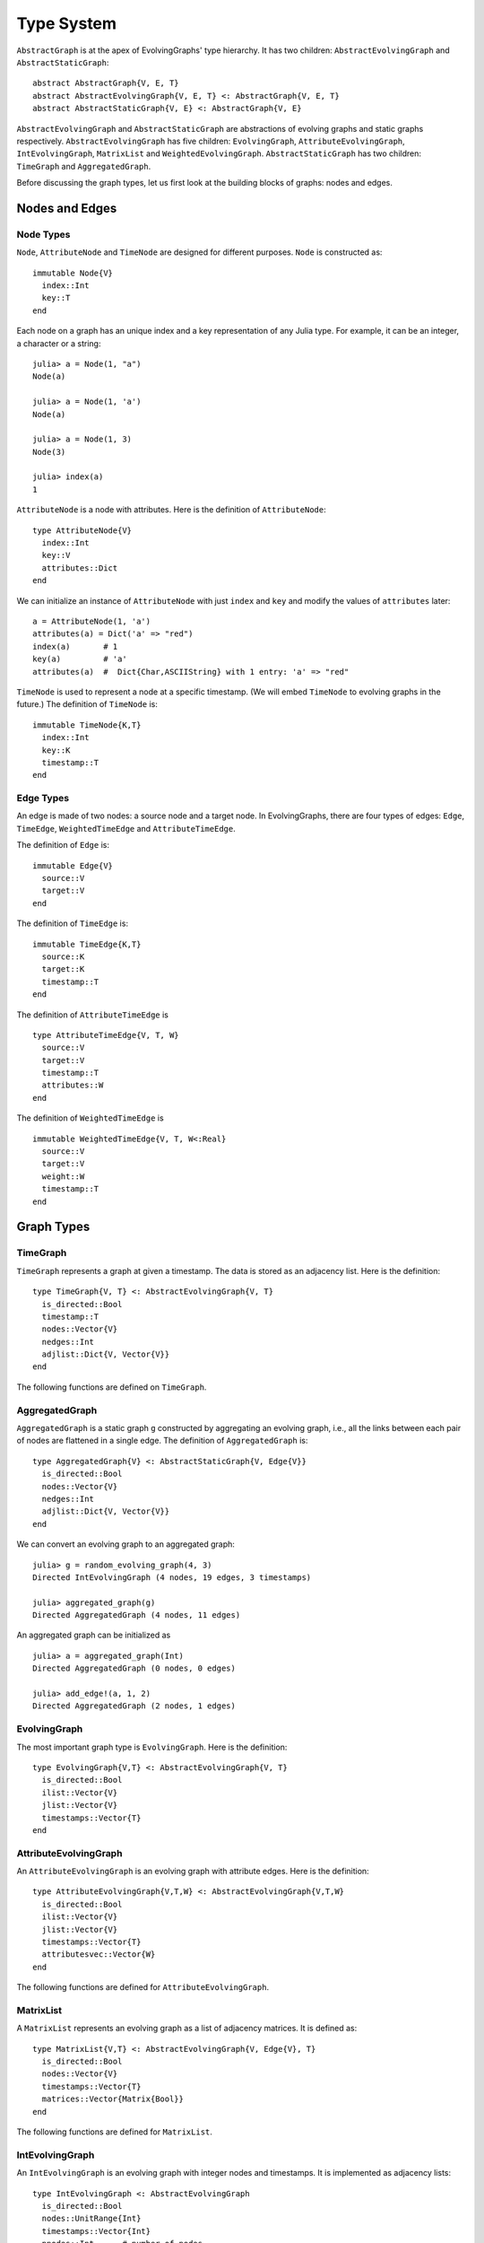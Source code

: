 Type System
===========

``AbstractGraph`` is at the apex of EvolvingGraphs' type hierarchy. 
It has two children: ``AbstractEvolvingGraph`` and ``AbstractStaticGraph``::

  abstract AbstractGraph{V, E, T}
  abstract AbstractEvolvingGraph{V, E, T} <: AbstractGraph{V, E, T}
  abstract AbstractStaticGraph{V, E} <: AbstractGraph{V, E}


``AbstractEvolvingGraph`` and ``AbstractStaticGraph`` are abstractions
of evolving graphs and static graphs
respectively. ``AbstractEvolvingGraph`` has five children:
``EvolvingGraph``, ``AttributeEvolvingGraph``, ``IntEvolvingGraph``,
``MatrixList`` and ``WeightedEvolvingGraph``. ``AbstractStaticGraph``
has two children: ``TimeGraph`` and ``AggregatedGraph``.

Before discussing the graph types, let us first look at the building
blocks of graphs: nodes and edges. 

Nodes and Edges
^^^^^^^^^^^^^^^

Node Types
----------

``Node``, ``AttributeNode`` and ``TimeNode`` are designed for
different purposes. ``Node`` is constructed as::

  immutable Node{V}
    index::Int
    key::T
  end

Each node on a graph has an unique index and a key representation of
any Julia type. For example, it can be an integer, a character or a
string::

  julia> a = Node(1, "a")
  Node(a)

  julia> a = Node(1, 'a')
  Node(a)

  julia> a = Node(1, 3)
  Node(3)

  julia> index(a)
  1


``AttributeNode`` is a node with attributes. Here is the definition of 
``AttributeNode``::

  type AttributeNode{V} 
    index::Int
    key::V
    attributes::Dict
  end
 
We can initialize an instance of ``AttributeNode`` with just 
``index`` and ``key`` and modify the values of ``attributes`` later::

  a = AttributeNode(1, 'a')
  attributes(a) = Dict('a' => "red")
  index(a)       # 1
  key(a)         # 'a'
  attributes(a)  #  Dict{Char,ASCIIString} with 1 entry: 'a' => "red"
 

``TimeNode`` is used to represent a node at a specific timestamp. 
(We will embed ``TimeNode`` to evolving graphs in the future.)
The definition of ``TimeNode`` is::

  immutable TimeNode{K,T}
    index::Int
    key::K
    timestamp::T
  end
	 

Edge Types
----------

An edge is made of two nodes: a source node and a target node. In
EvolvingGraphs, there are four types of edges: ``Edge``, ``TimeEdge``, 
``WeightedTimeEdge`` and ``AttributeTimeEdge``. 

The definition of ``Edge`` is::

  immutable Edge{V}
    source::V
    target::V        
  end

The definition of ``TimeEdge`` is::

  immutable TimeEdge{K,T}
    source::K
    target::K
    timestamp::T
  end

The definition of ``AttributeTimeEdge`` is ::

  type AttributeTimeEdge{V, T, W}
    source::V
    target::V
    timestamp::T
    attributes::W
  end


The definition of ``WeightedTimeEdge`` is ::

  immutable WeightedTimeEdge{V, T, W<:Real}
    source::V
    target::V
    weight::W
    timestamp::T
  end


Graph Types
^^^^^^^^^^^

TimeGraph
---------

``TimeGraph`` represents a graph at given a timestamp. The data is
stored as an adjacency list. Here is the definition::
  
  type TimeGraph{V, T} <: AbstractEvolvingGraph{V, T}
    is_directed::Bool
    timestamp::T
    nodes::Vector{V}
    nedges::Int
    adjlist::Dict{V, Vector{V}}
  end

The following functions are defined on ``TimeGraph``.

.. function:: time_graph(type, t [, is_directed = true])

   initialize a ``TimeGraph`` at timestamp ``t``, where ``type`` is the node type.

.. function:: timestamp(g)
   :noindex:
	      
   return the timestamp of the graph ``g``.	

.. function:: add_node!(g, v)
	      
    add a node ``v`` to ``TimeGraph`` g.

.. function:: add_edge!(g, v1, v2)

    add an edge from ``v1`` to ``v2`` to g.

.. function:: forward_neighbors(g, v)

    return the nodes that ``v`` points to on graph ``g``.	      

.. function:: has_node(g, v)

    return ``true`` if graph ``g`` has node ``v`` and ``false``
    otherwise.

AggregatedGraph
---------------

``AggregatedGraph`` is a static graph ``g`` constructed by aggregating 
an evolving graph, i.e., all the links between each pair of nodes are 
flattened in a single edge. The definition of ``AggregatedGraph`` is::

  type AggregatedGraph{V} <: AbstractStaticGraph{V, Edge{V}}
    is_directed::Bool
    nodes::Vector{V}
    nedges::Int
    adjlist::Dict{V, Vector{V}}
  end

We can convert an evolving graph to an aggregated graph::

  julia> g = random_evolving_graph(4, 3)
  Directed IntEvolvingGraph (4 nodes, 19 edges, 3 timestamps)

  julia> aggregated_graph(g)
  Directed AggregatedGraph (4 nodes, 11 edges)

An aggregated graph can be initialized as ::
  
  julia> a = aggregated_graph(Int)
  Directed AggregatedGraph (0 nodes, 0 edges)

  julia> add_edge!(a, 1, 2)
  Directed AggregatedGraph (2 nodes, 1 edges)


EvolvingGraph
-------------

The most important graph type is ``EvolvingGraph``. Here is the
definition::

  type EvolvingGraph{V,T} <: AbstractEvolvingGraph{V, T}
    is_directed::Bool
    ilist::Vector{V}
    jlist::Vector{V}
    timestamps::Vector{T} 
  end


.. function:: evolving_graph(ils, jls, timestamps [, is_directed = true)
	    
   generate an ``EvolvingGraph`` type object from 3 vectors ``ils``,
   ``jls`` and ``timestamps`` such that ``ils[i] jls[i] timestamps[i]`` 
   represent an edge from ``ils[i]`` to ``jls[i]`` at time ``timestamps[i]``.
   The 3 vectors need to have the same length. For example::

     aa = ['a', 'b', 'c', 'c', 'a']
     bb = ['b', 'a', 'a', 'b', 'b']
     tt = ["t1", "t2", "t3", "t4", "t5"]
     gg = evolving_graph(aa, bb, tt, is_directed = false)

.. function:: evolving_graph(node_type, time_type [, is_directed = true])

   initialize an evolving graph with 0 nodes, 0 edges and 0 timestamps, 
   ``node_type`` is the type of nodes and ``time_type`` is the type of timestamps.

.. function:: evolving_graph([is_directed = true])
	      
   initialize an evolving graph with ``Integer`` nodes  and timestamps. 

.. function:: is_directed(g)
	      
   return ``true`` if graph ``g`` is a directed graph and ``false``
   otherwise.

.. function:: nodes(g)

   return a list of nodes of graph ``g``.

.. function:: num_nodes(g)

   return the number of nodes of graph ``g``.

.. function:: has_node(g, v, t)

   returns ``true`` of the node ``v`` at the timestamp ``t`` is in the 
   evolving graph ``g`` and ``false`` otherwise.

.. function:: edges(g [, timestamp])

   return a list of edges of graph ``g``. If ``timestamp`` is present,
   return the edge list at given ``timestamp``. 

.. function:: num_edges(g)

   return the number of edges of graph ``g``.

.. function:: timestamps(g)

   return the timestamps of graph ``g``.

.. function:: num_timestamps(g)
 
   return the number of timestamps of graph ``g``.

.. function:: add_edge!(g, te)
	      
   add a TimeEdge ``te`` to EvolvingGraph ``g``.

.. function:: add_edge!(g, v1, v2, t)

   add an edge (from ``v1`` to ``v2`` at timestamp ``t``) to EvolvingGraph ``g``.

.. function:: add_graph!(g, tg)
	      
   add a TimeGraph ``tg`` to EvolvingGraph ``g``.

.. function:: forward_neighbors(g, v, t)

   returns all the outward neighbors of the node ``v`` at timestamp ``t`` in 
   the evolving graph ``g``. 

.. function:: matrix(g, t)
	      
   return an adjacency matrix representation of the EvolvingGraph
   ``g`` at timestamp ``t``.

.. function:: spmatrix(g, t)

   return a sparse adjacency matrix representation of the
   EvolvingGraph ``g`` at timestamp ``t``.


AttributeEvolvingGraph
----------------------

An ``AttributeEvolvingGraph`` is an evolving graph with attribute edges.
Here is the definition::

  type AttributeEvolvingGraph{V,T,W} <: AbstractEvolvingGraph{V,T,W}
    is_directed::Bool
    ilist::Vector{V}
    jlist::Vector{V}
    timestamps::Vector{T}
    attributesvec::Vector{W}
  end

The following functions are defined for ``AttributeEvolvingGraph``. 

.. function:: attribute_evolving_graph(node_type, time_type [, is_directed = true])

   initialize an evolving graph with 0 nodes, 0 edges and 0 timestamps, 
   where ``node_type`` is the type of nodes and ``time_type`` is the type
   of timestamps.

.. function:: attribute_evolving_graph([is_directed = true])

   initialize an evolving graph with ``Integer`` nodes and timestamps.

.. function:: is_directed(g)

   return ``true`` if graph ``g`` is a directed graph and ``false`` 
   otherwise.

.. function:: nodes(g)

   return a list of nodes of graph ``g``.

.. function:: has_node(g, v, t)

   returns ``true`` of the node ``v`` at the timestamp ``t`` is in the 
   evolving graph ``g`` and ``false`` otherwise.

.. function:: num_nodes(g)

   return the number of nodes of graph ``g``.

.. function:: edges(g [, timestamp])

   return a list of edges of graph ``g``. If ``timestamp`` is present, 
   return the edge list at given ``timestamp``.

.. function:: timestamps(g)

   return the timestamps of graph ``g``.

.. function:: num_timestamps(g)

   return the number of timestamps of graph ``g``.

.. function:: attributes(g, te)

   return the attributes of edge ``te`` on graph ``g``. 

.. function:: attributesvec(g)

   return all the attributes of graph ``g``.
	      
.. function:: add_edge!(g, te)

   add an AttributeTimeEdge ``te`` to AttributeEvolvingGraph ``g``.

.. function:: add_edge!(g, v1, v2, t, a)

   add an edge from ``v1`` to ``v2`` at timestamp ``t`` with attribute ``a`` 
   to the graph ``g``, where attribute is a dictionary.

.. function:: forward_neighbors(g, v, t)

   returns all the outward neighbors of the node ``v`` at timestamp ``t`` in 
   the evolving graph ``g``. 

.. function:: matrix(g, t [, attr = Union{}])

   return an adjacency matrix representation of graph ``g`` at timestamp ``t``. 
   If ``attr`` is present, return a weighted adjacency matrix where 
   the edge weight is given by the attribute ``attr``.

.. function:: spmatrix(g, t [, attr = Union{}])

   return a sparse adjacency matrix representation of graph ``g`` at timestamp ``t``. 
   If ``attr`` is present, return a weighted adjacency matrix where 
   the edge weight is given by the attribute ``attr``.


MatrixList
-------------

A ``MatrixList`` represents an evolving graph as a list of adjacency matrices. 
It is defined as::

  type MatrixList{V,T} <: AbstractEvolvingGraph{V, Edge{V}, T}
    is_directed::Bool
    nodes::Vector{V}
    timestamps::Vector{T}
    matrices::Vector{Matrix{Bool}}
  end

The following functions are defined for ``MatrixList``.

.. function:: matrix_list(node_type, timestamp_type[, is_directed = true])

   initializes a ``MatrixList`` with ``node_type`` nodes and
   ``timestamp_type`` timestamps.

.. function:: matrix_list([is_directed = true])

   initializes a ``MatrixList`` with integer nodes and timestamps.

.. function:: matrices(g)

   generates a list of adjacency matrices from ``MatrixList g``.

.. function:: matrix(g, t)

   generates an adjacency matrix from the ``t`` -th timestamp of ``g``

.. function:: matrix(g, i:j)

   generates a list of adjacency matrices from ``g`` ranging from the
   ``i`` -th timestamp to the ``j`` -th timestamp.

IntEvolvingGraph
----------------

An ``IntEvolvingGraph`` is an evolving graph with integer nodes and
timestamps. It is implemented as adjacency lists::

  type IntEvolvingGraph <: AbstractEvolvingGraph
    is_directed::Bool
    nodes::UnitRange{Int}
    timestamps::Vector{Int}
    nnodes::Int      # number of nodes
    nedges::Int      # number of static edges
    forward_adjlist::Vector{Vector{Int}}
    backward_adjlist::Vector{Vector{Int}}
  end

``IntEvolvingGraph`` can be initialized using the function ``int_evolving_graph``. 
For example::

 julia> g = int_evolving_graph(3,4)
 Directed IntEvolvingGraph (3 nodes, 0 static edges, 4 timestamps)

 julia> add_edge!(g, 1, 2, 1)
 Directed IntEvolvingGraph (3 nodes, 1 static edges, 4 timestamps)

 julia> add_edge!(g, 2, 3, 2)
 Directed IntEvolvingGraph (3 nodes, 2 static edges, 4 timestamps)

 julia> add_edge!(g, 1, 3, 3)
 Directed IntEvolvingGraph (3 nodes, 3 static edges, 4 timestamps)

 julia> forward_neighbors(g, 1,1)
 2-element Array{Tuple{Int64,Int64},1}:
  (2,1)
  (1,3)


WeightedEvolvingGraph
---------------------

.. note:: 
  
   ``WeightedEvolvingGraph`` is subject to change in the future version. 
   Please use ``AttributeEvolvingGraph`` instead. 

A ``WeightedEvolvingGraph`` is an evolving graph with weighted edges.
Here is the definition::

  type WeightedEvolvingGraph{V,T,W<:Real} <: AbstractEvolvingGraph{V,T,W}
     is_directed::Bool
     ilist::Vector{V}
     jlist::Vector{V}
     weights::Vector{W}
     timestamps::Vector{T} 
  end

The following functions are defined for ``WeightedEvolvingGraph``.

.. function:: weighted_evolving_graph(ils, jls, ws, timestamps [, is_directed = true])

   generate an ``WeightedEvolvingGraph`` from 4 vectors of same length:
   ``ils``, ``jls``, ``ws`` and ``timestamps`` such that 
   ``ils[i] jls[i] ws[i] timestamps[i]`` is an edge of weight ``ws[i]`` 
   from ``ils[i]`` to ``jls[i]`` at time ``timestamps[i]``. 

.. function:: weighted_evolving_graph(node_type, weight_type, time_type [, is_directed = true])

   initialize an evolving graph with ``node_type`` node, ``weight_type`` edge weight and 
   ``time_type`` timestamps.

.. function:: weighted_evolving_graph(;is_directed = true)

   initialize an evolving graph with ``Integer`` node and timestamps and 
   ``AbstractFloat`` edge weight.


.. function:: is_directed(g)

   return ``true`` if graph ``g`` is directed and ``false`` otherwise.

.. function:: nodes(g)

   return a list of nodes of graph ``g``.

.. function:: num_nodes(g)

   return the number of nodes of graph ``g``.

.. function:: edges(g)

   return a list of edges of graph ``g``.

.. function:: num_edges(g)    	      

   return the number of edges of graph ``g``.

.. function:: timestamps(g)

   return the timestamps of graph ``g``.

.. function:: num_timestamps(g)

   return the number of timestamps of graph ``g``.

.. function:: add_edge!(g, te)

   add a ``WeightedTimeEdge`` to graph ``g``.

.. function:: add_edge!(g, v1, v2, w, t)

   add an edge (of weight ``w`` from ``v1`` to ``v2`` at timestamp ``t``) to graph ``g``.
